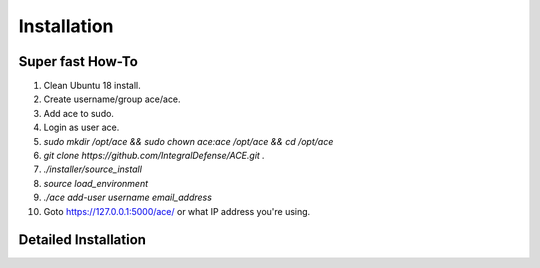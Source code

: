 .. It might make sense to have a the high-level (super fast) how-to at the
   top, under installation, but then make each step links to a more detailed
   sub-section breaking down each step


Installation
============

Super fast How-To
-----------------

#. Clean Ubuntu 18 install.
#. Create username/group ace/ace.
#. Add ace to sudo.
#. Login as user ace.
#. `sudo mkdir /opt/ace && sudo chown ace:ace /opt/ace && cd /opt/ace`
#. `git clone https://github.com/IntegralDefense/ACE.git .`
#. `./installer/source_install`
#. `source load_environment`
#. `./ace add-user username email_address`
#. Goto https://127.0.0.1:5000/ace/ or what IP address you're using.

Detailed Installation
---------------------

